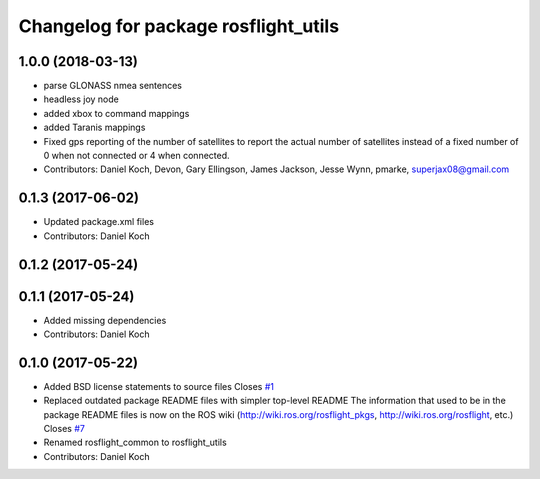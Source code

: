 ^^^^^^^^^^^^^^^^^^^^^^^^^^^^^^^^^^^^^
Changelog for package rosflight_utils
^^^^^^^^^^^^^^^^^^^^^^^^^^^^^^^^^^^^^

1.0.0 (2018-03-13)
------------------
* parse GLONASS nmea sentences
* headless joy node
* added xbox to command mappings
* added Taranis mappings
* Fixed gps reporting of the number of satellites to report the actual number of satellites instead of a fixed number of 0 when not connected or 4 when connected.
* Contributors: Daniel Koch, Devon, Gary Ellingson, James Jackson, Jesse Wynn, pmarke, superjax08@gmail.com

0.1.3 (2017-06-02)
------------------
* Updated package.xml files
* Contributors: Daniel Koch

0.1.2 (2017-05-24)
------------------

0.1.1 (2017-05-24)
------------------
* Added missing dependencies
* Contributors: Daniel Koch

0.1.0 (2017-05-22)
------------------
* Added BSD license statements to source files
  Closes `#1 <https://github.com/rosflight/rosflight/issues/1>`_
* Replaced outdated package README files with simpler top-level README
  The information that used to be in the package README files is now on the ROS wiki (http://wiki.ros.org/rosflight_pkgs, http://wiki.ros.org/rosflight, etc.)
  Closes `#7 <https://github.com/rosflight/rosflight/issues/7>`_
* Renamed rosflight_common to rosflight_utils
* Contributors: Daniel Koch
